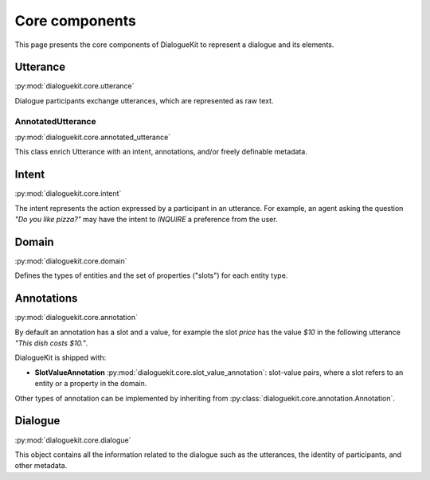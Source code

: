 Core components
===============

This page presents the core components of DialogueKit to represent a dialogue and its elements. 

Utterance
---------

:py:mod:`dialoguekit.core.utterance`

Dialogue participants exchange utterances, which are represented as raw text. 

AnnotatedUtterance
^^^^^^^^^^^^^^^^^^

:py:mod:`dialoguekit.core.annotated_utterance`

This class enrich Utterance with an intent, annotations, and/or freely definable metadata.

Intent 
------

:py:mod:`dialoguekit.core.intent`

The intent represents the action expressed by a participant in an utterance. For example, an agent asking the question *"Do you like pizza?"* may have the intent to *INQUIRE* a preference from the user.

Domain 
------

:py:mod:`dialoguekit.core.domain`

Defines the types of entities and the set of properties ("slots") for each entity type.

Annotations
-----------

:py:mod:`dialoguekit.core.annotation`

By default an annotation has a slot and a value, for example the slot *price* has the value *$10* in the following utterance *"This dish costs $10."*.

DialogueKit is shipped with:

* **SlotValueAnnotation** :py:mod:`dialoguekit.core.slot_value_annotation`: slot-value pairs, where a slot refers to an entity or a property in the domain.

Other types of annotation can be implemented by inheriting from :py:class:`dialoguekit.core.annotation.Annotation`.

Dialogue
--------

:py:mod:`dialoguekit.core.dialogue`

This object contains all the information related to the dialogue such as the utterances, the identity of participants, and other metadata.
